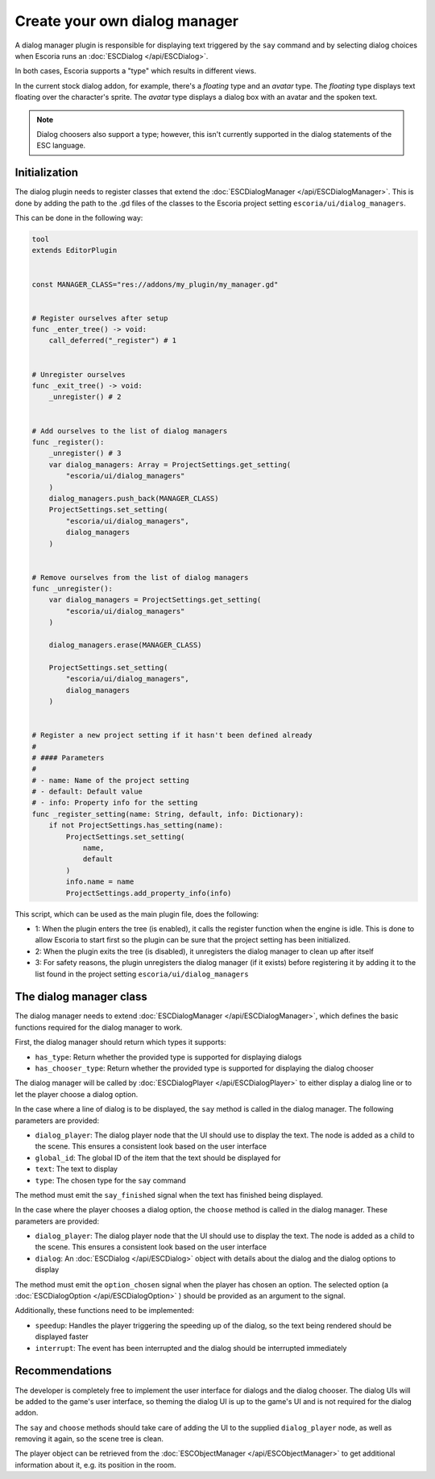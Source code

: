 Create your own dialog manager
==============================

A dialog manager plugin is responsible for displaying text triggered by the
``say`` command and by selecting dialog choices when Escoria runs an
:doc:`ESCDialog </api/ESCDialog>`.

In both cases, Escoria supports a "type" which results in different views.

In the current stock dialog addon, for example, there's a *floating* type
and an *avatar* type. The *floating* type displays text floating over the
character's sprite. The *avatar* type displays a dialog box with an avatar
and the spoken text.

.. note::

    Dialog choosers also support a type; however, this isn't currently
    supported in the dialog statements of the ESC language.

Initialization
--------------

The dialog plugin needs to register classes that extend the
:doc:`ESCDialogManager </api/ESCDialogManager>`. This is done by adding the
path to the .gd files of the classes to the Escoria project setting
``escoria/ui/dialog_managers``.

This can be done in the following way:

.. code-block:: python

    tool
    extends EditorPlugin


    const MANAGER_CLASS="res://addons/my_plugin/my_manager.gd"


    # Register ourselves after setup
    func _enter_tree() -> void:
        call_deferred("_register") # 1


    # Unregister ourselves
    func _exit_tree() -> void:
        _unregister() # 2


    # Add ourselves to the list of dialog managers
    func _register():
        _unregister() # 3
        var dialog_managers: Array = ProjectSettings.get_setting(
            "escoria/ui/dialog_managers"
        )
        dialog_managers.push_back(MANAGER_CLASS)
        ProjectSettings.set_setting(
            "escoria/ui/dialog_managers",
            dialog_managers
        )


    # Remove ourselves from the list of dialog managers
    func _unregister():
        var dialog_managers = ProjectSettings.get_setting(
            "escoria/ui/dialog_managers"
        )

        dialog_managers.erase(MANAGER_CLASS)

        ProjectSettings.set_setting(
            "escoria/ui/dialog_managers",
            dialog_managers
        )


    # Register a new project setting if it hasn't been defined already
    #
    # #### Parameters
    #
    # - name: Name of the project setting
    # - default: Default value
    # - info: Property info for the setting
    func _register_setting(name: String, default, info: Dictionary):
        if not ProjectSettings.has_setting(name):
            ProjectSettings.set_setting(
                name,
                default
            )
            info.name = name
            ProjectSettings.add_property_info(info)


This script, which can be used as the main plugin file, does the following:

* 1: When the plugin enters the tree (is enabled), it calls the register
  function when the engine is idle. This is done to allow Escoria to start
  first so the plugin can be sure that the project setting has been
  initialized.
* 2: When the plugin exits the tree (is disabled), it unregisters the
  dialog manager to clean up after itself
* 3: For safety reasons, the plugin unregisters the dialog manager
  (if it exists) before registering it by adding it to the list found in
  the project setting ``escoria/ui/dialog_managers``

The dialog manager class
------------------------

The dialog manager needs to extend
:doc:`ESCDialogManager </api/ESCDialogManager>`, which defines the basic
functions required for the dialog manager to work.

First, the dialog manager should return which types it supports:

* ``has_type``: Return whether the provided type is supported for displaying
  dialogs
* ``has_chooser_type``: Return whether the provided type is supported for
  displaying the dialog chooser

The dialog manager will be called by
:doc:`ESCDialogPlayer </api/ESCDialogPlayer>` to either display a dialog
line or to let the player choose a dialog option.

In the case where a line of dialog is to be displayed, the ``say`` method is
called in the dialog manager. The following parameters are provided:

* ``dialog_player``: The dialog player node that the UI should use to display
  the text. The node is added as a child to the scene. This ensures a
  consistent look based on the user interface
* ``global_id``: The global ID of the item that the text should be displayed
  for
* ``text``: The text to display
* ``type``: The chosen type for the ``say`` command

The method must emit the ``say_finished`` signal when the text has finished
being displayed.

In the case where the player chooses a dialog option, the ``choose`` method
is called in the dialog manager. These parameters are provided:

* ``dialog_player``: The dialog player node that the UI should use to display
  the text. The node is added as a child to the scene. This ensures a
  consistent look based on the user interface
* ``dialog``: An :doc:`ESCDialog </api/ESCDialog>` object with details about
  the dialog and the dialog options to display

The method must emit the ``option_chosen`` signal when the player has chosen
an option. The selected option (a :doc:`ESCDialogOption </api/ESCDialogOption>`
) should be provided as an argument to the signal.

Additionally, these functions need to be implemented:

* ``speedup``: Handles the player triggering the speeding up of the dialog, so
  the text being rendered should be displayed faster
* ``interrupt``: The event has been interrupted and the dialog should be
  interrupted immediately

Recommendations
---------------

The developer is completely free to implement the user interface for dialogs
and the dialog chooser. The dialog UIs will be added to the game's user
interface, so theming the dialog UI is up to the game's UI and is not
required for the dialog addon.

The ``say`` and ``choose`` methods should take care of adding the UI to the
supplied ``dialog_player`` node, as well as removing it again, so the scene
tree is clean.

The player object can be retrieved from the
:doc:`ESCObjectManager </api/ESCObjectManager>` to get additional information
about it, e.g. its position in the room.
